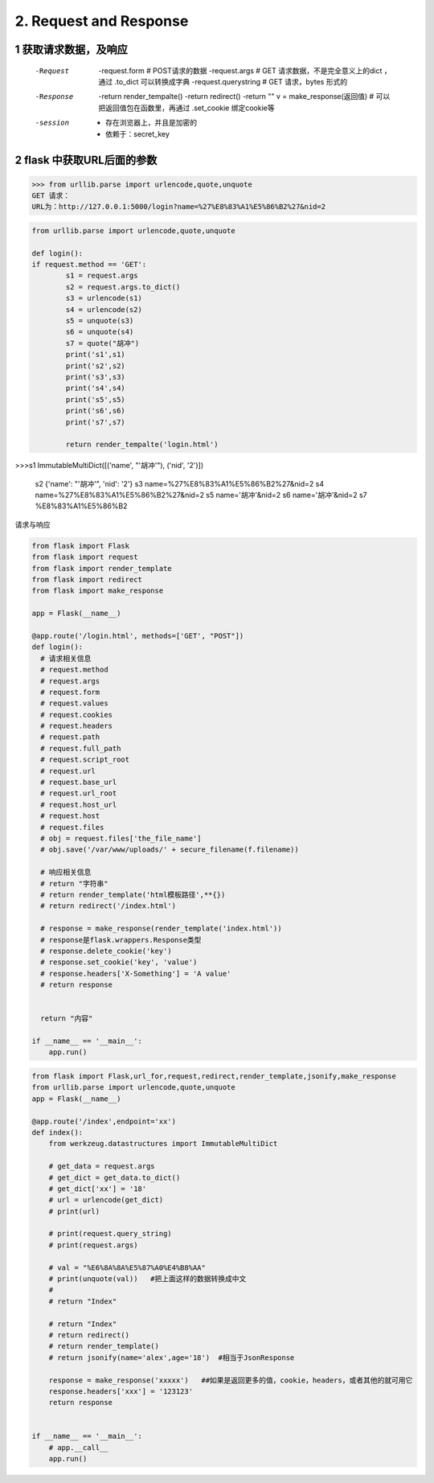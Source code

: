 =============================
2. Request and Response
=============================

------------------------------
1 获取请求数据，及响应
------------------------------
    -Request
            -request.form   # POST请求的数据
            -request.args   # GET 请求数据，不是完全意义上的dict ，通过 .to_dict 可以转换成字典
            -request.querystring    # GET 请求，bytes 形式的
    -Response
            -return render_tempalte()
            -return redirect()
            -return ""
            v = make_response(返回值)   # 可以把返回值包在函数里，再通过 .set_cookie 绑定cookie等
    -session
            - 存在浏览器上，并且是加密的
            - 依赖于：secret_key

-----------------------------------
2 flask 中获取URL后面的参数
-----------------------------------

>>> from urllib.parse import urlencode,quote,unquote
GET 请求：
URL为：http://127.0.0.1:5000/login?name=%27%E8%83%A1%E5%86%B2%27&nid=2

.. code-block:: python

  from urllib.parse import urlencode,quote,unquote

  def login():
  if request.method == 'GET':
          s1 = request.args
          s2 = request.args.to_dict()
          s3 = urlencode(s1)
          s4 = urlencode(s2)
          s5 = unquote(s3)
          s6 = unquote(s4)
          s7 = quote("胡冲")
          print('s1',s1)
          print('s2',s2)
          print('s3',s3)
          print('s4',s4)
          print('s5',s5)
          print('s6',s6)
          print('s7',s7)

          return render_tempalte('login.html')

>>>s1 ImmutableMultiDict([('name', "'胡冲'"), ('nid', '2')])

 s2 {'name': "'胡冲'", 'nid': '2'}
 s3 name=%27%E8%83%A1%E5%86%B2%27&nid=2
 s4 name=%27%E8%83%A1%E5%86%B2%27&nid=2
 s5 name='胡冲'&nid=2
 s6 name='胡冲'&nid=2
 s7 %E8%83%A1%E5%86%B2



请求与响应

.. code-block:: python

  from flask import Flask
  from flask import request
  from flask import render_template
  from flask import redirect
  from flask import make_response

  app = Flask(__name__)

  @app.route('/login.html', methods=['GET', "POST"])
  def login():
    # 请求相关信息
    # request.method
    # request.args
    # request.form
    # request.values
    # request.cookies
    # request.headers
    # request.path
    # request.full_path
    # request.script_root
    # request.url
    # request.base_url
    # request.url_root
    # request.host_url
    # request.host
    # request.files
    # obj = request.files['the_file_name']
    # obj.save('/var/www/uploads/' + secure_filename(f.filename))

    # 响应相关信息
    # return "字符串"
    # return render_template('html模板路径',**{})
    # return redirect('/index.html')

    # response = make_response(render_template('index.html'))
    # response是flask.wrappers.Response类型
    # response.delete_cookie('key')
    # response.set_cookie('key', 'value')
    # response.headers['X-Something'] = 'A value'
    # return response


    return "内容"

  if __name__ == '__main__':
      app.run()



.. code-block:: python

  from flask import Flask,url_for,request,redirect,render_template,jsonify,make_response
  from urllib.parse import urlencode,quote,unquote
  app = Flask(__name__)

  @app.route('/index',endpoint='xx')
  def index():
      from werkzeug.datastructures import ImmutableMultiDict
  
      # get_data = request.args
      # get_dict = get_data.to_dict()
      # get_dict['xx'] = '18'
      # url = urlencode(get_dict)
      # print(url)
  
      # print(request.query_string)
      # print(request.args)
  
      # val = "%E6%8A%8A%E5%87%A0%E4%B8%AA"
      # print(unquote(val))   #把上面这样的数据转换成中文
      #
      # return "Index"

      # return "Index"
      # return redirect()
      # return render_template()
      # return jsonify(name='alex',age='18')  #相当于JsonResponse
  
      response = make_response('xxxxx')   ##如果是返回更多的值，cookie，headers，或者其他的就可用它
      response.headers['xxx'] = '123123'
      return response


  if __name__ == '__main__':
      # app.__call__
      app.run()